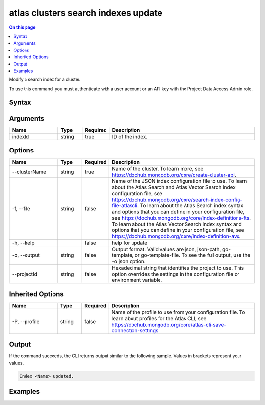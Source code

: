 .. _atlas-clusters-search-indexes-update:

====================================
atlas clusters search indexes update
====================================

.. default-domain:: mongodb

.. contents:: On this page
   :local:
   :backlinks: none
   :depth: 1
   :class: singlecol

Modify a search index for a cluster.

To use this command, you must authenticate with a user account or an API key with the Project Data Access Admin role.

Syntax
------

.. code-block::
   :caption: Command Syntax

   atlas clusters search indexes update <indexId> [options]

.. Code end marker, please don't delete this comment

Arguments
---------

.. list-table::
   :header-rows: 1
   :widths: 20 10 10 60

   * - Name
     - Type
     - Required
     - Description
   * - indexId
     - string
     - true
     - ID of the index.

Options
-------

.. list-table::
   :header-rows: 1
   :widths: 20 10 10 60

   * - Name
     - Type
     - Required
     - Description
   * - --clusterName
     - string
     - true
     - Name of the cluster. To learn more, see https://dochub.mongodb.org/core/create-cluster-api.
   * - -f, --file
     - string
     - false
     - Name of the JSON index configuration file to use. To learn about the Atlas Search and Atlas Vector Search index configuration file, see https://dochub.mongodb.org/core/search-index-config-file-atlascli. To learn about the Atlas Search index syntax and options that you can define in your configuration file, see https://dochub.mongodb.org/core/index-definitions-fts. To learn about the Atlas Vector Search index syntax and options that you can define in your configuration file, see https://dochub.mongodb.org/core/index-definition-avs.
   * - -h, --help
     - 
     - false
     - help for update
   * - -o, --output
     - string
     - false
     - Output format. Valid values are json, json-path, go-template, or go-template-file. To see the full output, use the -o json option.
   * - --projectId
     - string
     - false
     - Hexadecimal string that identifies the project to use. This option overrides the settings in the configuration file or environment variable.

Inherited Options
-----------------

.. list-table::
   :header-rows: 1
   :widths: 20 10 10 60

   * - Name
     - Type
     - Required
     - Description
   * - -P, --profile
     - string
     - false
     - Name of the profile to use from your configuration file. To learn about profiles for the Atlas CLI, see `https://dochub.mongodb.org/core/atlas-cli-save-connection-settings <https://dochub.mongodb.org/core/atlas-cli-save-connection-settings>`__.

Output
------

If the command succeeds, the CLI returns output similar to the following sample. Values in brackets represent your values.

.. code-block::

   Index <Name> updated.
   

Examples
--------

.. code-block::
   :copyable: false

   # Modify the search index with the ID 5f2099cd683fc55fbb30bef6 for the cluster named myCluster:
   atlas clusters search indexes update 5f2099cd683fc55fbb30bef6 --clusterName myCluster --output json
